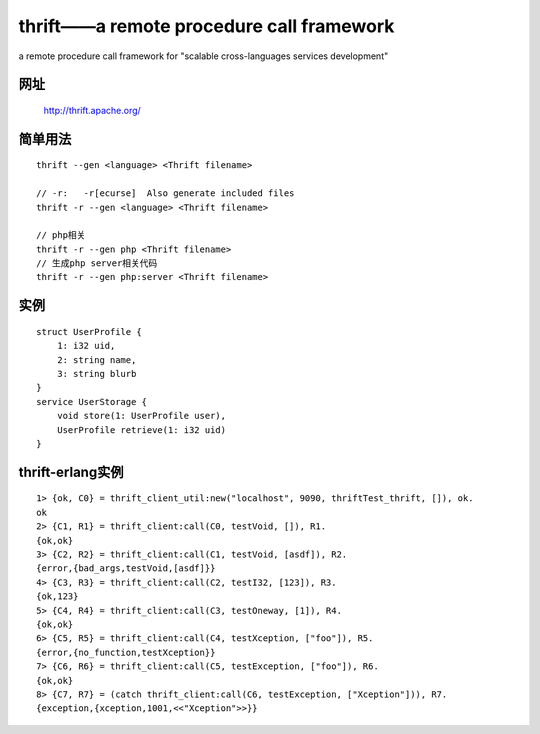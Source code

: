 thrift——a remote procedure call framework
################################################################

a remote procedure call framework for "scalable cross-languages services development"

网址
==========

    http://thrift.apache.org/


简单用法
===================
::

    thrift --gen <language> <Thrift filename>

    // -r:   -r[ecurse]  Also generate included files
    thrift -r --gen <language> <Thrift filename>

    // php相关
    thrift -r --gen php <Thrift filename>
    // 生成php server相关代码
    thrift -r --gen php:server <Thrift filename>


实例
============
::

    struct UserProfile {
        1: i32 uid,
        2: string name,
        3: string blurb
    }
    service UserStorage {
        void store(1: UserProfile user),
        UserProfile retrieve(1: i32 uid)
    }


thrift-erlang实例
===========================
::

    1> {ok, C0} = thrift_client_util:new("localhost", 9090, thriftTest_thrift, []), ok.
    ok
    2> {C1, R1} = thrift_client:call(C0, testVoid, []), R1.
    {ok,ok}
    3> {C2, R2} = thrift_client:call(C1, testVoid, [asdf]), R2.
    {error,{bad_args,testVoid,[asdf]}}
    4> {C3, R3} = thrift_client:call(C2, testI32, [123]), R3.
    {ok,123}
    5> {C4, R4} = thrift_client:call(C3, testOneway, [1]), R4.
    {ok,ok}
    6> {C5, R5} = thrift_client:call(C4, testXception, ["foo"]), R5.
    {error,{no_function,testXception}}
    7> {C6, R6} = thrift_client:call(C5, testException, ["foo"]), R6.
    {ok,ok}
    8> {C7, R7} = (catch thrift_client:call(C6, testException, ["Xception"])), R7.
    {exception,{xception,1001,<<"Xception">>}}





